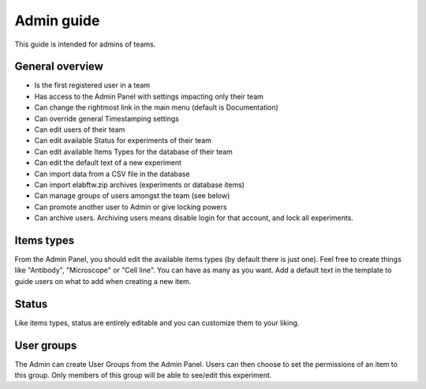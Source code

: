 .. _admin-guide:

Admin guide
===========

This guide is intended for admins of teams.

General overview
~~~~~~~~~~~~~~~~
* Is the first registered user in a team
* Has access to the Admin Panel with settings impacting only their team
* Can change the rightmost link in the main menu (default is Documentation)
* Can override general Timestamping settings
* Can edit users of their team
* Can edit available Status for experiments of their team
* Can edit available Items Types for the database of their team
* Can edit the default text of a new experiment
* Can import data from a CSV file in the database
* Can import elabftw.zip archives (experiments or database items)
* Can manage groups of users amongst the team (see below)
* Can promote another user to Admin or give locking powers
* Can archive users. Archiving users means disable login for that account, and lock all experiments.

Items types
~~~~~~~~~~~
From the Admin Panel, you should edit the available items types (by default there is just one). Feel free to create things like "Antibody", "Microscope" or "Cell line". You can have as many as you want. Add a default text in the template to guide users on what to add when creating a new item.

Status
~~~~~~
Like items types, status are entirely editable and you can customize them to your liking.

User groups
~~~~~~~~~~~
The Admin can create User Groups from the Admin Panel. Users can then choose to set the permissions of an item to this group. Only members of this group will be able to see/edit this experiment.
